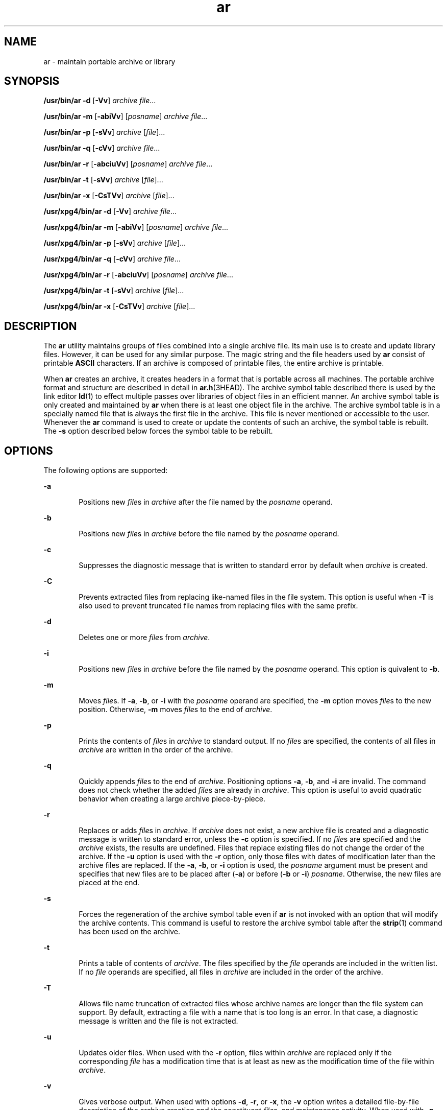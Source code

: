 '\" te
.\" Copyright 1989 AT&T
.\"  Portions Copyright (c) 1992, X/Open Company Limited  All Rights Reserved
.\" Copyright (c) 2009, Sun Microsystems, Inc.  All Rights Reserved
.\"
.\" Sun Microsystems, Inc. gratefully acknowledges The Open Group for
.\" permission to reproduce portions of its copyrighted documentation.
.\" Original documentation from The Open Group can be obtained online
.\" at http://www.opengroup.org/bookstore/.
.\"
.\" The Institute of Electrical and Electronics Engineers and The Open Group,
.\" have given us permission to reprint portions of their documentation.
.\"
.\" In the following statement, the phrase "this text" refers to portions
.\" of the system documentation.
.\"
.\" Portions of this text are reprinted and reproduced in electronic form in
.\" the Sun OS Reference Manual, from IEEE Std 1003.1, 2004 Edition, Standard
.\" for Information Technology -- Portable Operating System Interface (POSIX),
.\" The Open Group Base Specifications Issue 6, Copyright (C) 2001-2004 by the
.\" Institute of Electrical and Electronics Engineers, Inc and The Open Group.
.\" In the event of any discrepancy between these versions and the original
.\" IEEE and The Open Group Standard, the original IEEE and The Open Group
.\" Standard is the referee document.
.\"
.\" The original Standard can be obtained online at
.\" http://www.opengroup.org/unix/online.html.
.\"
.\" This notice shall appear on any product containing this material.
.\"
.\" CDDL HEADER START
.\"
.\" The contents of this file are subject to the terms of the
.\" Common Development and Distribution License (the "License").
.\" You may not use this file except in compliance with the License.
.\"
.\" You can obtain a copy of the license at usr/src/OPENSOLARIS.LICENSE
.\" or http://www.opensolaris.org/os/licensing.
.\" See the License for the specific language governing permissions
.\" and limitations under the License.
.\"
.\" When distributing Covered Code, include this CDDL HEADER in each
.\" file and include the License file at usr/src/OPENSOLARIS.LICENSE.
.\" If applicable, add the following below this CDDL HEADER, with the
.\" fields enclosed by brackets "[]" replaced with your own identifying
.\" information: Portions Copyright [yyyy] [name of copyright owner]
.\"
.\" CDDL HEADER END
.TH ar 1 "24 Aug 2009" "SunOS 5.11" "User Commands"
.SH NAME
ar \- maintain portable archive or library
.SH SYNOPSIS
.LP
.nf
\fB/usr/bin/ar\fR \fB-d\fR [\fB-Vv\fR] \fIarchive\fR \fIfile\fR...
.fi

.LP
.nf
\fB/usr/bin/ar\fR \fB-m\fR [\fB-abiVv\fR] [\fIposname\fR] \fIarchive\fR \fIfile\fR...
.fi

.LP
.nf
\fB/usr/bin/ar\fR \fB-p\fR [\fB-sVv\fR] \fIarchive\fR [\fIfile\fR]...
.fi

.LP
.nf
\fB/usr/bin/ar\fR \fB-q\fR [\fB-cVv\fR] \fIarchive\fR \fIfile\fR...
.fi

.LP
.nf
\fB/usr/bin/ar\fR \fB-r\fR [\fB-abciuVv\fR] [\fIposname\fR] \fIarchive\fR \fIfile\fR...
.fi

.LP
.nf
\fB/usr/bin/ar\fR \fB-t\fR [\fB-sVv\fR] \fIarchive\fR [\fIfile\fR]...
.fi

.LP
.nf
\fB/usr/bin/ar\fR \fB-x\fR [\fB-CsTVv\fR] \fIarchive\fR [\fIfile\fR]...
.fi

.LP
.nf
\fB/usr/xpg4/bin/ar\fR \fB-d\fR [\fB-Vv\fR] \fIarchive\fR \fIfile\fR...
.fi

.LP
.nf
\fB/usr/xpg4/bin/ar\fR \fB-m\fR [\fB-abiVv\fR] [\fIposname\fR] \fIarchive\fR \fIfile\fR...
.fi

.LP
.nf
\fB/usr/xpg4/bin/ar\fR \fB-p\fR [\fB-sVv\fR] \fIarchive\fR [\fIfile\fR]...
.fi

.LP
.nf
\fB/usr/xpg4/bin/ar\fR \fB-q\fR [\fB-cVv\fR] \fIarchive\fR \fIfile\fR...
.fi

.LP
.nf
\fB/usr/xpg4/bin/ar\fR \fB-r\fR [\fB-abciuVv\fR] [\fIposname\fR] \fIarchive\fR \fIfile\fR...
.fi

.LP
.nf
\fB/usr/xpg4/bin/ar\fR \fB-t\fR [\fB-sVv\fR] \fIarchive\fR [\fIfile\fR]...
.fi

.LP
.nf
\fB/usr/xpg4/bin/ar\fR \fB-x\fR [\fB-CsTVv\fR] \fIarchive\fR [\fIfile\fR]...
.fi

.SH DESCRIPTION
.sp
.LP
The \fBar\fR utility maintains groups of files combined into a single
archive file. Its main use is to create and update library files. However,
it can be used for any similar purpose. The magic string and the file
headers used by \fBar\fR consist of printable \fBASCII\fR characters. If an
archive is composed of printable files, the entire archive is printable.
.sp
.LP
When \fBar\fR creates an archive, it creates headers in a format that is
portable across all machines. The portable archive format and structure are
described in detail in \fBar.h\fR(3HEAD). The archive symbol table described
there is used by the link editor \fBld\fR(1) to effect multiple passes over
libraries of object files in an efficient manner. An archive symbol table is
only created and maintained by \fBar\fR when there is at least one object
file in the archive. The archive symbol table is in a specially named file
that is always the first file in the archive. This file is never mentioned
or accessible to the user. Whenever the \fBar\fR command is used to create
or update the contents of such an archive, the symbol table is rebuilt. The
\fB-s\fR option described below forces the symbol table to be rebuilt.
.SH OPTIONS
.sp
.LP
The following options are supported:
.sp
.ne 2
.mk
.na
\fB\fB-a\fR\fR
.ad
.RS 6n
.rt
Positions new \fIfile\fRs in \fIarchive\fR after the file named by the
\fIposname\fR operand.
.RE

.sp
.ne 2
.mk
.na
\fB\fB-b\fR\fR
.ad
.RS 6n
.rt
Positions new \fIfile\fRs in \fIarchive\fR before the file named by the
\fIposname\fR operand.
.RE

.sp
.ne 2
.mk
.na
\fB\fB-c\fR\fR
.ad
.RS 6n
.rt
Suppresses the diagnostic message that is written to standard error by
default when \fIarchive\fR is created.
.RE

.sp
.ne 2
.mk
.na
\fB\fB-C\fR\fR
.ad
.RS 6n
.rt
Prevents extracted files from replacing like-named files in the file
system. This option is useful when \fB-T\fR is also used to prevent
truncated file names from replacing files with the same prefix.
.RE

.sp
.ne 2
.mk
.na
\fB\fB-d\fR\fR
.ad
.RS 6n
.rt
Deletes one or more \fIfile\fRs from \fIarchive\fR.
.RE

.sp
.ne 2
.mk
.na
\fB\fB-i\fR\fR
.ad
.RS 6n
.rt
Positions new \fIfile\fRs in \fIarchive\fR before the file named by the
\fIposname\fR operand. This option is quivalent to \fB-b\fR.
.RE

.sp
.ne 2
.mk
.na
\fB\fB-m\fR\fR
.ad
.RS 6n
.rt
Moves \fIfile\fRs. If \fB-a\fR, \fB-b\fR, or \fB-i\fR with the
\fIposname\fR operand are specified, the \fB-m\fR option moves \fIfile\fRs
to the new position. Otherwise, \fB-m\fR moves \fIfile\fRs to the end of
\fIarchive\fR.
.RE

.sp
.ne 2
.mk
.na
\fB\fB-p\fR\fR
.ad
.RS 6n
.rt
Prints the contents of \fIfile\fRs in \fIarchive\fR to standard output. If
no \fIfile\fRs are specified, the contents of all files in \fIarchive\fR are
written in the order of the archive.
.RE

.sp
.ne 2
.mk
.na
\fB\fB-q\fR\fR
.ad
.RS 6n
.rt
Quickly appends \fIfile\fRs to the end of \fIarchive\fR. Positioning
options \fB-a\fR, \fB-b\fR, and \fB-i\fR are invalid. The command does not
check whether the added \fIfile\fRs are already in \fIarchive\fR. This
option is useful to avoid quadratic behavior when creating a large archive
piece-by-piece.
.RE

.sp
.ne 2
.mk
.na
\fB\fB-r\fR\fR
.ad
.RS 6n
.rt
Replaces or adds \fIfile\fRs in \fIarchive\fR. If \fIarchive\fR does not
exist, a new archive file is created and a diagnostic message is written to
standard error, unless the \fB-c\fR option is specified. If no \fIfile\fRs
are specified and the \fIarchive\fR exists, the results are undefined. Files
that replace existing files do not change the order of the archive. If the
\fB-u\fR option is used with the \fB-r\fR option, only those files with
dates of modification later than the archive files are replaced. If the
\fB-a\fR, \fB-b\fR, or \fB-i\fR option is used, the \fIposname\fR argument
must be present and specifies that new files are to be placed after
(\fB-a\fR) or before (\fB-b\fR or \fB-i\fR) \fIposname\fR. Otherwise, the
new files are placed at the end.
.RE

.sp
.ne 2
.mk
.na
\fB\fB-s\fR\fR
.ad
.RS 6n
.rt
Forces the regeneration of the archive symbol table even if \fBar\fR is not
invoked with an option that will modify the archive contents. This command
is useful to restore the archive symbol table after the \fBstrip\fR(1)
command has been used on the archive.
.RE

.sp
.ne 2
.mk
.na
\fB\fB-t\fR\fR
.ad
.RS 6n
.rt
Prints a table of contents of \fIarchive\fR. The files specified by the
\fIfile\fR operands are included in the written list. If no \fIfile\fR
operands are specified, all files in \fIarchive\fR are included in the order
of the archive.
.RE

.sp
.ne 2
.mk
.na
\fB\fB-T\fR\fR
.ad
.RS 6n
.rt
Allows file name truncation of extracted files whose archive names are
longer than the file system can support. By default, extracting a file with
a name that is too long is an error. In that case, a diagnostic message is
written and the file is not extracted.
.RE

.sp
.ne 2
.mk
.na
\fB\fB-u\fR\fR
.ad
.RS 6n
.rt
Updates older files. When used with the \fB-r\fR option, files within
\fIarchive\fR are replaced only if the corresponding \fIfile\fR has a
modification time that is at least as new as the modification time of the
file within \fIarchive\fR.
.RE

.sp
.ne 2
.mk
.na
\fB\fB-v\fR\fR
.ad
.RS 6n
.rt
Gives verbose output. When used with options \fB-d\fR, \fB-r\fR, or
\fB-x\fR, the \fB-v\fR option writes a detailed file-by-file description of
the archive creation and the constituent \fIfile\fRs, and maintenance
activity. When used with \fB-p\fR, \fB-v\fR writes the name of the file to
the standard output before writing the file itself to the standard output.
When used with \fB-t\fR, \fB-v\fR includes a long listing of information
about the files within the archive. When used with \fB-x\fR, \fB-v\fR prints
the filename preceding each extraction. When writing to an archive, \fB-v\fR
writes a message to the standard error.
.RE

.sp
.ne 2
.mk
.na
\fB\fB-V\fR\fR
.ad
.RS 6n
.rt
Prints its version number on standard error.
.RE

.SS "\fB/usr/xpg4/bin/ar\fR"
.sp
.LP
The following options are supported for \fB/usr/xpg4/bin/ar\fR:
.sp
.ne 2
.mk
.na
\fB\fB-v\fR\fR
.ad
.RS 6n
.rt
Same as the \fB/usr/bin/ar\fR version, except when writing to an archive,
no message is written to the standard error.
.RE

.sp
.ne 2
.mk
.na
\fB\fB-x\fR\fR
.ad
.RS 6n
.rt
Extracts the files named by the \fIfile\fR operands from \fIarchive\fR. The
contents of \fIarchive\fR are not changed. If no \fIfile\fR operands are
given, all files in \fIarchive\fR are extracted. If the file name of a file
extracted from \fIarchive\fR is longer than that supported in the directory
to which it is being extracted, the results are undefined. The modification
time of each \fIfile\fR extracted is set to the time \fIfile\fR is extracted
from \fIarchive\fR.
.RE

.SH OPERANDS
.sp
.LP
The following operands are supported:
.sp
.ne 2
.mk
.na
\fB\fIarchive\fR\fR
.ad
.RS 11n
.rt
A path name of the archive file.
.RE

.sp
.ne 2
.mk
.na
\fB\fIfile\fR\fR
.ad
.RS 11n
.rt
A path name. Only the last component is used when comparing against the
names of files in the archive. If two or more \fIfile\fR operands have the
same last path name component (see \fBbasename\fR(1)), the results are
unspecified. The implementation's archive format will not truncate valid
file names of files added to or replaced in the archive.
.RE

.sp
.ne 2
.mk
.na
\fB\fIposname\fR\fR
.ad
.RS 11n
.rt
The name of a file in the archive file, used for relative positioning. See
options \fB-m\fR and \fB-r\fR.
.RE

.SH ENVIRONMENT VARIABLES
.sp
.LP
See \fBenviron\fR(5) for descriptions of the following environment
variables that affect the execution of \fBar\fR: \fBLANG\fR, \fBLC_ALL\fR,
\fBLC_CTYPE\fR, \fBLC_MESSAGES\fR, \fBLC_TIME\fR, and \fBNLSPATH\fR.
.sp
.ne 2
.mk
.na
\fB\fBTMPDIR\fR\fR
.ad
.RS 10n
.rt
Determine the pathname that overrides the default directory for temporary
files, if any.
.RE

.sp
.ne 2
.mk
.na
\fB\fBTZ\fR\fR
.ad
.RS 10n
.rt
Determine the timezone used to calculate date and time strings written by
\fBar\fR \fB-tv\fR. If \fBTZ\fR is unset or null, an unspecified default
timezone is used.
.RE

.SH EXIT STATUS
.sp
.LP
The following exit values are returned:
.sp
.ne 2
.mk
.na
\fB\fB0\fR\fR
.ad
.RS 6n
.rt
Successful completion.
.RE

.sp
.ne 2
.mk
.na
\fB\fB>0\fR\fR
.ad
.RS 6n
.rt
An error occurred.
.RE

.SH ATTRIBUTES
.sp
.LP
See \fBattributes\fR(5) for descriptions of the following attributes:
.SS "\fB/usr/bin/ar\fR"
.sp

.sp
.TS
tab() box;
cw(2.75i) |cw(2.75i)
lw(2.75i) |lw(2.75i)
.
ATTRIBUTE TYPEATTRIBUTE VALUE
_
AvailabilitySUNWbtool
_
Interface StabilityCommitted
.TE

.SS "\fB/usr/xpg4/bin/ar\fR"
.sp

.sp
.TS
tab() box;
cw(2.75i) |cw(2.75i)
lw(2.75i) |lw(2.75i)
.
ATTRIBUTE TYPEATTRIBUTE VALUE
_
AvailabilitySUNWxcu4
_
Interface StabilityCommitted
_
StandardSee \fBstandards\fR(5).
.TE

.SH SEE ALSO
.sp
.LP
\fBbasename\fR(1), \fBcpio\fR(1), \fBld\fR(1), \fBlorder\fR(1),
\fBstrip\fR(1), \fBtar\fR(1), \fBar.h\fR(3HEAD), \fBa.out\fR(4),
\fBattributes\fR(5), \fBenviron\fR(5), \fBstandards\fR(5)
.SH NOTES
.sp
.LP
If the same file is mentioned twice in an argument list, it may be put in
the archive twice.
.sp
.LP
By convention, archives are suffixed with "\fB\&.a\fR".
.sp
.LP
When inserting \fBELF\fR objects into an archive file, \fBar\fR might add
"\fB\en\fR" characters to pad these objects to an 8-byte boundary. Such
padding improves the efficiency with which \fBld\fR(1) can access the
archive. Only \fBELF\fR object files are padded in this way. Other archive
members are not altered. When an object with such padding is extracted from
an archive, the padding is not included in the resulting output.
